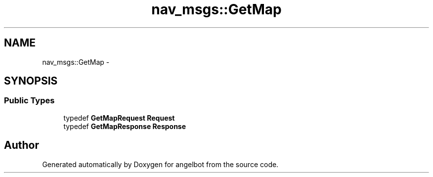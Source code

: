 .TH "nav_msgs::GetMap" 3 "Sat Jul 9 2016" "angelbot" \" -*- nroff -*-
.ad l
.nh
.SH NAME
nav_msgs::GetMap \- 
.SH SYNOPSIS
.br
.PP
.SS "Public Types"

.in +1c
.ti -1c
.RI "typedef \fBGetMapRequest\fP \fBRequest\fP"
.br
.ti -1c
.RI "typedef \fBGetMapResponse\fP \fBResponse\fP"
.br
.in -1c

.SH "Author"
.PP 
Generated automatically by Doxygen for angelbot from the source code\&.
